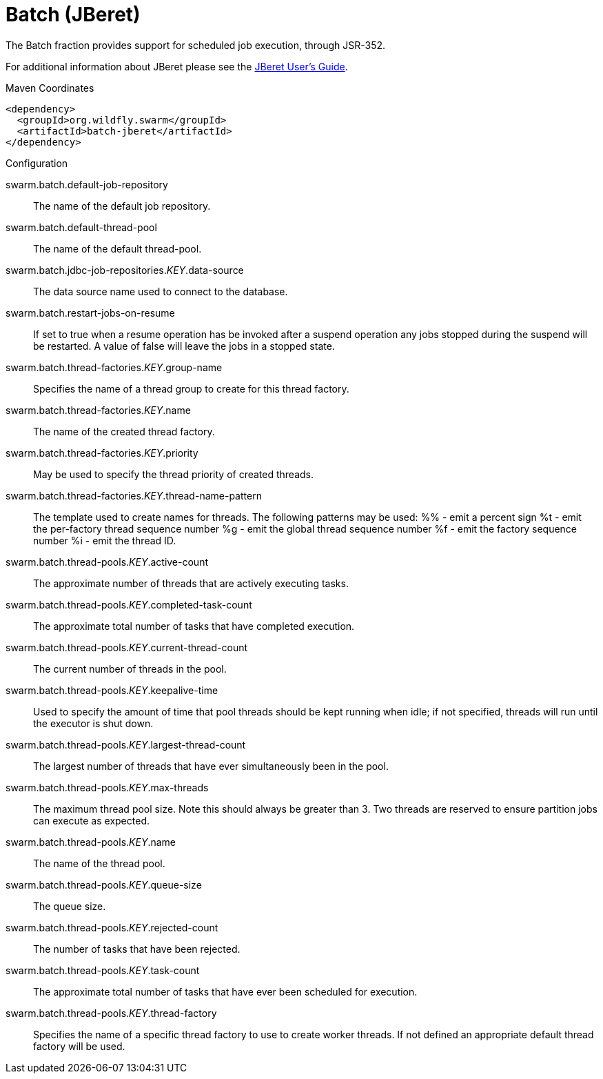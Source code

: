 # Batch (JBeret)

The Batch fraction provides support for scheduled job execution,
through JSR-352.

For additional information about JBeret please see the
https://jberet.gitbooks.io/jberet-user-guide/content/[JBeret User's Guide].



.Maven Coordinates
[source,xml]
----
<dependency>
  <groupId>org.wildfly.swarm</groupId>
  <artifactId>batch-jberet</artifactId>
</dependency>
----

.Configuration

swarm.batch.default-job-repository:: 
The name of the default job repository.

swarm.batch.default-thread-pool:: 
The name of the default thread-pool.

swarm.batch.jdbc-job-repositories._KEY_.data-source:: 
The data source name used to connect to the database.

swarm.batch.restart-jobs-on-resume:: 
If set to true when a resume operation has be invoked after a suspend operation any jobs stopped during the suspend will be restarted. A value of false will leave the jobs in a stopped state.

swarm.batch.thread-factories._KEY_.group-name:: 
Specifies the name of a  thread group to create for this thread factory.

swarm.batch.thread-factories._KEY_.name:: 
The name of the created thread factory.

swarm.batch.thread-factories._KEY_.priority:: 
May be used to specify the thread priority of created threads.

swarm.batch.thread-factories._KEY_.thread-name-pattern:: 
The template used to create names for threads.  The following patterns may be used:
	%% - emit a percent sign
	%t - emit the per-factory thread sequence number
	%g - emit the global thread sequence number
	%f - emit the factory sequence number
	%i - emit the thread ID.

swarm.batch.thread-pools._KEY_.active-count:: 
The approximate number of threads that are actively executing tasks.

swarm.batch.thread-pools._KEY_.completed-task-count:: 
The approximate total number of tasks that have completed execution.

swarm.batch.thread-pools._KEY_.current-thread-count:: 
The current number of threads in the pool.

swarm.batch.thread-pools._KEY_.keepalive-time:: 
Used to specify the amount of time that pool threads should be kept running when idle; if not specified, threads will run until the executor is shut down.

swarm.batch.thread-pools._KEY_.largest-thread-count:: 
The largest number of threads that have ever simultaneously been in the pool.

swarm.batch.thread-pools._KEY_.max-threads:: 
The maximum thread pool size. Note this should always be greater than 3. Two threads are reserved to ensure partition jobs can execute as expected.

swarm.batch.thread-pools._KEY_.name:: 
The name of the thread pool.

swarm.batch.thread-pools._KEY_.queue-size:: 
The queue size.

swarm.batch.thread-pools._KEY_.rejected-count:: 
The number of tasks that have been rejected.

swarm.batch.thread-pools._KEY_.task-count:: 
The approximate total number of tasks that have ever been scheduled for execution.

swarm.batch.thread-pools._KEY_.thread-factory:: 
Specifies the name of a specific thread factory to use to create worker threads. If not defined an appropriate default thread factory will be used.


